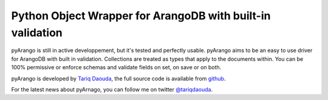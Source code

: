 Python Object Wrapper for ArangoDB with built-in validation
===========================================================

pyArango is still in active developpement, but it's tested and perfectly usable.
pyArango aims to be an easy to use driver for ArangoDB with built in validation. Collections are treated as types that apply to the documents within. You can be 100% permissive or enforce schemas and validate fields on set, on save or on both.

pyArango is developed by `Tariq Daouda`_, the full source code is available from github_.

.. _Tariq Daouda: http://bioinfo.iric.ca/~daoudat/
.. _github: https://github.com/tariqdaouda/pyArango

For the latest news about pyArnago, you can follow me on twitter `@tariqdaouda`_.

.. _@tariqdaouda: https://www.twitter.com/tariqdaouda
